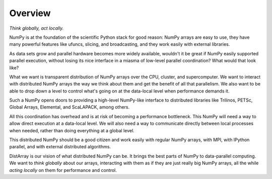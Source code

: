 Overview
--------

*Think globally, act locally.*

NumPy is at the foundation of the scientific Python stack for good reason:
NumPy arrays are easy to use, they have many powerful features like ufuncs,
slicing, and broadcasting, and they work easily with external libraries.

As data sets grow and parallel hardware becomes more widely available,
wouldn't it be great if NumPy easily supported parallel execution, without
losing its nice interface in a miasma of low-level parallel coordination?
What would that look like?

What we want is transparent distribution of NumPy arrays over the CPU,
cluster, and supercomputer.  We want to interact with distributed NumPy arrays
the way we think about them and get the benefit of all that parallelism.  We
also want to be able to drop down a level to control what's going on at the
data-local level when performance demands it.

Such a NumPy opens doors to providing a high-level NumPy-like interface to
distributed libraries like Trilinos, PETSc, Global Arrays, Elemental, and
ScaLAPACK, among others.

All this coordination has overhead and is at risk of becoming a performance
bottleneck.  This NumPy will need a way to allow direct execution at a
data-local level.  We will also need a way to communicate directly between
local processes when needed, rather than doing everything at a global level.

This distributed NumPy should be a good citizen and work easily with regular
NumPy arrays, with MPI, with IPython parallel, and with external distributed
algorithms.

DistArray is our vision of what distributed NumPy can be.  It brings the best
parts of NumPy to data-parallel computing.  We want to *think globally* about
our arrays, interacting with them as if they are just really big NumPy arrays,
all the while *acting locally* on them for performance and control.
